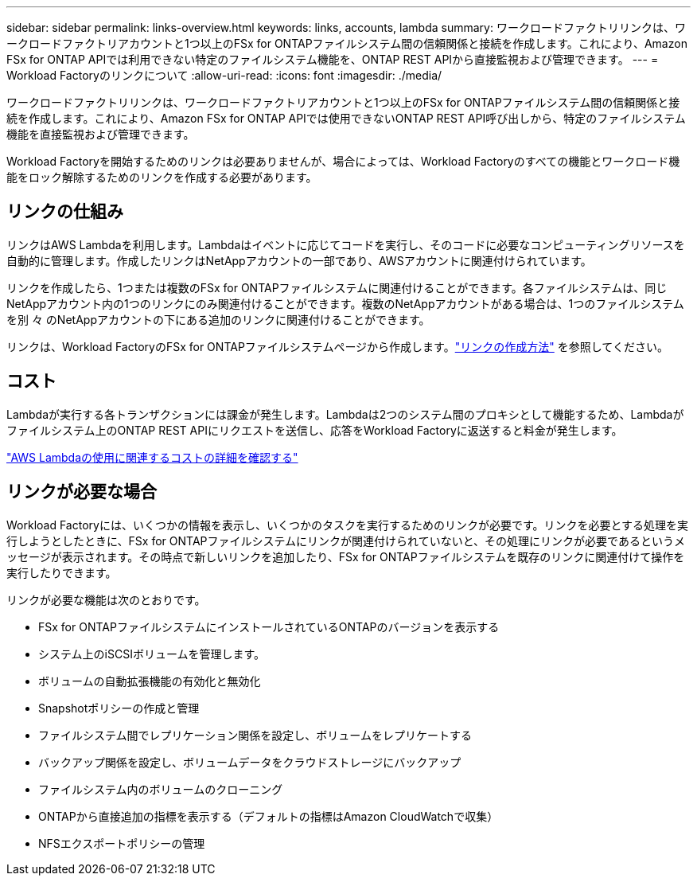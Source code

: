 ---
sidebar: sidebar 
permalink: links-overview.html 
keywords: links, accounts, lambda 
summary: ワークロードファクトリリンクは、ワークロードファクトリアカウントと1つ以上のFSx for ONTAPファイルシステム間の信頼関係と接続を作成します。これにより、Amazon FSx for ONTAP APIでは利用できない特定のファイルシステム機能を、ONTAP REST APIから直接監視および管理できます。 
---
= Workload Factoryのリンクについて
:allow-uri-read: 
:icons: font
:imagesdir: ./media/


[role="lead"]
ワークロードファクトリリンクは、ワークロードファクトリアカウントと1つ以上のFSx for ONTAPファイルシステム間の信頼関係と接続を作成します。これにより、Amazon FSx for ONTAP APIでは使用できないONTAP REST API呼び出しから、特定のファイルシステム機能を直接監視および管理できます。

Workload Factoryを開始するためのリンクは必要ありませんが、場合によっては、Workload Factoryのすべての機能とワークロード機能をロック解除するためのリンクを作成する必要があります。



== リンクの仕組み

リンクはAWS Lambdaを利用します。Lambdaはイベントに応じてコードを実行し、そのコードに必要なコンピューティングリソースを自動的に管理します。作成したリンクはNetAppアカウントの一部であり、AWSアカウントに関連付けられています。

リンクを作成したら、1つまたは複数のFSx for ONTAPファイルシステムに関連付けることができます。各ファイルシステムは、同じNetAppアカウント内の1つのリンクにのみ関連付けることができます。複数のNetAppアカウントがある場合は、1つのファイルシステムを別 々 のNetAppアカウントの下にある追加のリンクに関連付けることができます。

リンクは、Workload FactoryのFSx for ONTAPファイルシステムページから作成します。link:create-link.html["リンクの作成方法"] を参照してください。



== コスト

Lambdaが実行する各トランザクションには課金が発生します。Lambdaは2つのシステム間のプロキシとして機能するため、Lambdaがファイルシステム上のONTAP REST APIにリクエストを送信し、応答をWorkload Factoryに返送すると料金が発生します。

link:https://aws.amazon.com/lambda/pricing/["AWS Lambdaの使用に関連するコストの詳細を確認する"^]



== リンクが必要な場合

Workload Factoryには、いくつかの情報を表示し、いくつかのタスクを実行するためのリンクが必要です。リンクを必要とする処理を実行しようとしたときに、FSx for ONTAPファイルシステムにリンクが関連付けられていないと、その処理にリンクが必要であるというメッセージが表示されます。その時点で新しいリンクを追加したり、FSx for ONTAPファイルシステムを既存のリンクに関連付けて操作を実行したりできます。

リンクが必要な機能は次のとおりです。

* FSx for ONTAPファイルシステムにインストールされているONTAPのバージョンを表示する
* システム上のiSCSIボリュームを管理します。
* ボリュームの自動拡張機能の有効化と無効化
* Snapshotポリシーの作成と管理
* ファイルシステム間でレプリケーション関係を設定し、ボリュームをレプリケートする
* バックアップ関係を設定し、ボリュームデータをクラウドストレージにバックアップ
* ファイルシステム内のボリュームのクローニング
* ONTAPから直接追加の指標を表示する（デフォルトの指標はAmazon CloudWatchで収集）
* NFSエクスポートポリシーの管理

